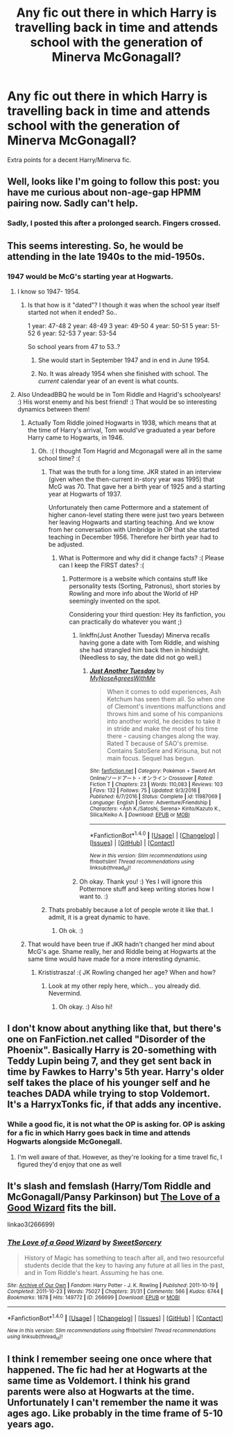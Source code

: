 #+TITLE: Any fic out there in which Harry is travelling back in time and attends school with the generation of Minerva McGonagall?

* Any fic out there in which Harry is travelling back in time and attends school with the generation of Minerva McGonagall?
:PROPERTIES:
:Author: UndeadBBQ
:Score: 46
:DateUnix: 1519329665.0
:DateShort: 2018-Feb-22
:FlairText: Request
:END:
Extra points for a decent Harry/Minerva fic.


** Well, looks like I'm going to follow this post: you have me curious about non-age-gap HPMM pairing now. Sadly can't help.
:PROPERTIES:
:Author: Zenvarix
:Score: 20
:DateUnix: 1519332832.0
:DateShort: 2018-Feb-23
:END:

*** Sadly, I posted this after a prolonged search. Fingers crossed.
:PROPERTIES:
:Author: UndeadBBQ
:Score: 7
:DateUnix: 1519333174.0
:DateShort: 2018-Feb-23
:END:


** This seems interesting. So, he would be attending in the late 1940s to the mid-1950s.
:PROPERTIES:
:Author: hufflepuffbookworm90
:Score: 4
:DateUnix: 1519334944.0
:DateShort: 2018-Feb-23
:END:

*** 1947 would be McG's starting year at Hogwarts.
:PROPERTIES:
:Author: UndeadBBQ
:Score: 8
:DateUnix: 1519335426.0
:DateShort: 2018-Feb-23
:END:

**** I know so 1947- 1954.
:PROPERTIES:
:Author: hufflepuffbookworm90
:Score: 2
:DateUnix: 1519335703.0
:DateShort: 2018-Feb-23
:END:

***** Is that how is it "dated"? I though it was when the school year itself started not when it ended? So..

1 year: 47-48 2 year: 48-49 3 year: 49-50 4 year: 50-51 5 year: 51-52 6 year: 52-53 7 year: 53-54

So school years from 47 to 53..?
:PROPERTIES:
:Author: Edocsiru
:Score: 1
:DateUnix: 1519339884.0
:DateShort: 2018-Feb-23
:END:

****** She would start in September 1947 and in end in June 1954.
:PROPERTIES:
:Author: hufflepuffbookworm90
:Score: 2
:DateUnix: 1519341374.0
:DateShort: 2018-Feb-23
:END:


****** No. It was already 1954 when she finished with school. The /current/ calendar year of an event is what counts.
:PROPERTIES:
:Author: Krististrasza
:Score: 1
:DateUnix: 1519342339.0
:DateShort: 2018-Feb-23
:END:


**** Also UndeadBBQ he would be in Tom Riddle and Hagrid's schoolyears! :) His worst enemy and his best friend! :) That would be so interesting dynamics between them!
:PROPERTIES:
:Score: 3
:DateUnix: 1519335702.0
:DateShort: 2018-Feb-23
:END:

***** Actually Tom Riddle joined Hogwarts in 1938, which means that at the time of Harry's arrival, Tom would've graduated a year before Harry came to Hogwarts, in 1946.
:PROPERTIES:
:Author: UndeadBBQ
:Score: 13
:DateUnix: 1519336378.0
:DateShort: 2018-Feb-23
:END:

****** Oh. :( I thought Tom Hagrid and Mcgonagall were all in the same school time? :(
:PROPERTIES:
:Score: 1
:DateUnix: 1519336936.0
:DateShort: 2018-Feb-23
:END:

******* That was the truth for a long time. JKR stated in an interview (given when the then-current in-story year was 1995) that McG was 70. That gave her a birth year of 1925 and a starting year at Hogwarts of 1937.

Unfortunately then came Pottermore and a statement of higher canon-level stating there were just two years between her leaving Hogwarts and starting teaching. And we know from her conversation with Umbridge in OP that she started teaching in December 1956. Therefore her birth year had to be adjusted.
:PROPERTIES:
:Author: Krististrasza
:Score: 9
:DateUnix: 1519342190.0
:DateShort: 2018-Feb-23
:END:

******** What is Pottermore and why did it change facts? :( Please can I keep the FIRST dates? :(
:PROPERTIES:
:Score: -1
:DateUnix: 1519342671.0
:DateShort: 2018-Feb-23
:END:

********* Pottermore is a website which contains stuff like personality tests (Sorting, Patronus), short stories by Rowling and more info about the World of HP seemingly invented on the spot.

Considering your third question: Hey its fanfiction, you can practically do whatever you want ;)
:PROPERTIES:
:Author: natus92
:Score: 8
:DateUnix: 1519343613.0
:DateShort: 2018-Feb-23
:END:

********** linkffn(Just Another Tuesday) Minerva recalls having gone a date with Tom Riddle, and wishing she had strangled him back then in hindsight. (Needless to say, the date did not go well.)
:PROPERTIES:
:Author: Jahoan
:Score: 2
:DateUnix: 1519364054.0
:DateShort: 2018-Feb-23
:END:

*********** [[http://www.fanfiction.net/s/11987069/1/][*/Just Another Tuesday/*]] by [[https://www.fanfiction.net/u/3982914/MyNoseAgreesWithMe][/MyNoseAgreesWithMe/]]

#+begin_quote
  When it comes to odd experiences, Ash Ketchum has seen them all. So when one of Clemont's inventions malfunctions and throws him and some of his companions into another world, he decides to take it in stride and make the most of his time there - causing changes along the way. Rated T because of SAO's premise. Contains SatoSere and Kirisuna, but not main focus. Sequel has begun.
#+end_quote

^{/Site/: [[http://www.fanfiction.net/][fanfiction.net]] *|* /Category/: Pokémon + Sword Art Online/ソードアート・オンライン Crossover *|* /Rated/: Fiction T *|* /Chapters/: 23 *|* /Words/: 110,083 *|* /Reviews/: 103 *|* /Favs/: 132 *|* /Follows/: 75 *|* /Updated/: 9/3/2016 *|* /Published/: 6/7/2016 *|* /Status/: Complete *|* /id/: 11987069 *|* /Language/: English *|* /Genre/: Adventure/Friendship *|* /Characters/: <Ash K./Satoshi, Serena> Kirito/Kazuto K., Silica/Keiko A. *|* /Download/: [[http://www.ff2ebook.com/old/ffn-bot/index.php?id=11987069&source=ff&filetype=epub][EPUB]] or [[http://www.ff2ebook.com/old/ffn-bot/index.php?id=11987069&source=ff&filetype=mobi][MOBI]]}

--------------

*FanfictionBot*^{1.4.0} *|* [[[https://github.com/tusing/reddit-ffn-bot/wiki/Usage][Usage]]] | [[[https://github.com/tusing/reddit-ffn-bot/wiki/Changelog][Changelog]]] | [[[https://github.com/tusing/reddit-ffn-bot/issues/][Issues]]] | [[[https://github.com/tusing/reddit-ffn-bot/][GitHub]]] | [[[https://www.reddit.com/message/compose?to=tusing][Contact]]]

^{/New in this version: Slim recommendations using/ ffnbot!slim! /Thread recommendations using/ linksub(thread_id)!}
:PROPERTIES:
:Author: FanfictionBot
:Score: 1
:DateUnix: 1519364084.0
:DateShort: 2018-Feb-23
:END:


********** Oh okay. Thank you! :) Yes I will ignore this Pottermore stuff and keep writing stories how I want to. :)
:PROPERTIES:
:Score: 1
:DateUnix: 1519343701.0
:DateShort: 2018-Feb-23
:END:


******* Thats probably because a lot of people wrote it like that. I admit, it is a great dynamic to have.
:PROPERTIES:
:Author: UndeadBBQ
:Score: 3
:DateUnix: 1519337727.0
:DateShort: 2018-Feb-23
:END:

******** Oh ok. :)
:PROPERTIES:
:Score: 1
:DateUnix: 1519337944.0
:DateShort: 2018-Feb-23
:END:


***** That would have been true if JKR hadn't changed her mind about McG's age. Shame really, her and Riddle being at Hogwarts at the same time would have made for a more interesting dynamic.
:PROPERTIES:
:Author: Krististrasza
:Score: 3
:DateUnix: 1519341757.0
:DateShort: 2018-Feb-23
:END:

****** Krististrasza! :( JK Rowling changed her age? When and how?
:PROPERTIES:
:Score: 1
:DateUnix: 1519341855.0
:DateShort: 2018-Feb-23
:END:

******* Look at my other reply here, which... you already did. Nevermind.
:PROPERTIES:
:Author: Krististrasza
:Score: 1
:DateUnix: 1519372941.0
:DateShort: 2018-Feb-23
:END:

******** Oh okay. :) Also hi!
:PROPERTIES:
:Score: 1
:DateUnix: 1519373042.0
:DateShort: 2018-Feb-23
:END:


** I don't know about anything like that, but there's one on FanFiction.net called "Disorder of the Phoenix". Basically Harry is 20-something with Teddy Lupin being 7, and they get sent back in time by Fawkes to Harry's 5th year. Harry's older self takes the place of his younger self and he teaches DADA while trying to stop Voldemort. It's a HarryxTonks fic, if that adds any incentive.
:PROPERTIES:
:Author: SorenoSanguinem
:Score: 5
:DateUnix: 1519356127.0
:DateShort: 2018-Feb-23
:END:

*** While a good fic, it is not what the OP is asking for. OP is asking for a fic in which Harry goes back in time and attends Hogwarts alongside McGonegall.
:PROPERTIES:
:Author: RedKorss
:Score: 2
:DateUnix: 1519399351.0
:DateShort: 2018-Feb-23
:END:

**** I'm well aware of that. However, as they're looking for a time travel fic, I figured they'd enjoy that one as well
:PROPERTIES:
:Author: SorenoSanguinem
:Score: 1
:DateUnix: 1519452141.0
:DateShort: 2018-Feb-24
:END:


** It's slash and femslash (Harry/Tom Riddle and McGonagall/Pansy Parkinson) but [[https://archiveofourown.org/works/266699][The Love of a Good Wizard]] fits the bill.

linkao3(266699)
:PROPERTIES:
:Author: abstractarrow
:Score: 4
:DateUnix: 1519363831.0
:DateShort: 2018-Feb-23
:END:

*** [[http://archiveofourown.org/works/266699][*/The Love of a Good Wizard/*]] by [[http://www.archiveofourown.org/users/SweetSorcery/pseuds/SweetSorcery][/SweetSorcery/]]

#+begin_quote
  History of Magic has something to teach after all, and two resourceful students decide that the key to having any future at all lies in the past, and in Tom Riddle's heart. Assuming he has one.
#+end_quote

^{/Site/: [[http://www.archiveofourown.org/][Archive of Our Own]] *|* /Fandom/: Harry Potter - J. K. Rowling *|* /Published/: 2011-10-19 *|* /Completed/: 2011-10-23 *|* /Words/: 75027 *|* /Chapters/: 31/31 *|* /Comments/: 566 *|* /Kudos/: 6744 *|* /Bookmarks/: 1878 *|* /Hits/: 149772 *|* /ID/: 266699 *|* /Download/: [[http://archiveofourown.org/downloads/Sw/SweetSorcery/266699/The%20Love%20of%20a%20Good%20Wizard.epub?updated_at=1517894990][EPUB]] or [[http://archiveofourown.org/downloads/Sw/SweetSorcery/266699/The%20Love%20of%20a%20Good%20Wizard.mobi?updated_at=1517894990][MOBI]]}

--------------

*FanfictionBot*^{1.4.0} *|* [[[https://github.com/tusing/reddit-ffn-bot/wiki/Usage][Usage]]] | [[[https://github.com/tusing/reddit-ffn-bot/wiki/Changelog][Changelog]]] | [[[https://github.com/tusing/reddit-ffn-bot/issues/][Issues]]] | [[[https://github.com/tusing/reddit-ffn-bot/][GitHub]]] | [[[https://www.reddit.com/message/compose?to=tusing][Contact]]]

^{/New in this version: Slim recommendations using/ ffnbot!slim! /Thread recommendations using/ linksub(thread_id)!}
:PROPERTIES:
:Author: FanfictionBot
:Score: 1
:DateUnix: 1519363859.0
:DateShort: 2018-Feb-23
:END:


** I think I remember seeing one once where that happened. The fic had her at Hogwarts at the same time as Voldemort. I think his grand parents were also at Hogwarts at the time. Unfortunately I can't remember the name it was ages ago. Like probably in the time frame of 5-10 years ago.
:PROPERTIES:
:Score: 1
:DateUnix: 1519358946.0
:DateShort: 2018-Feb-23
:END:

